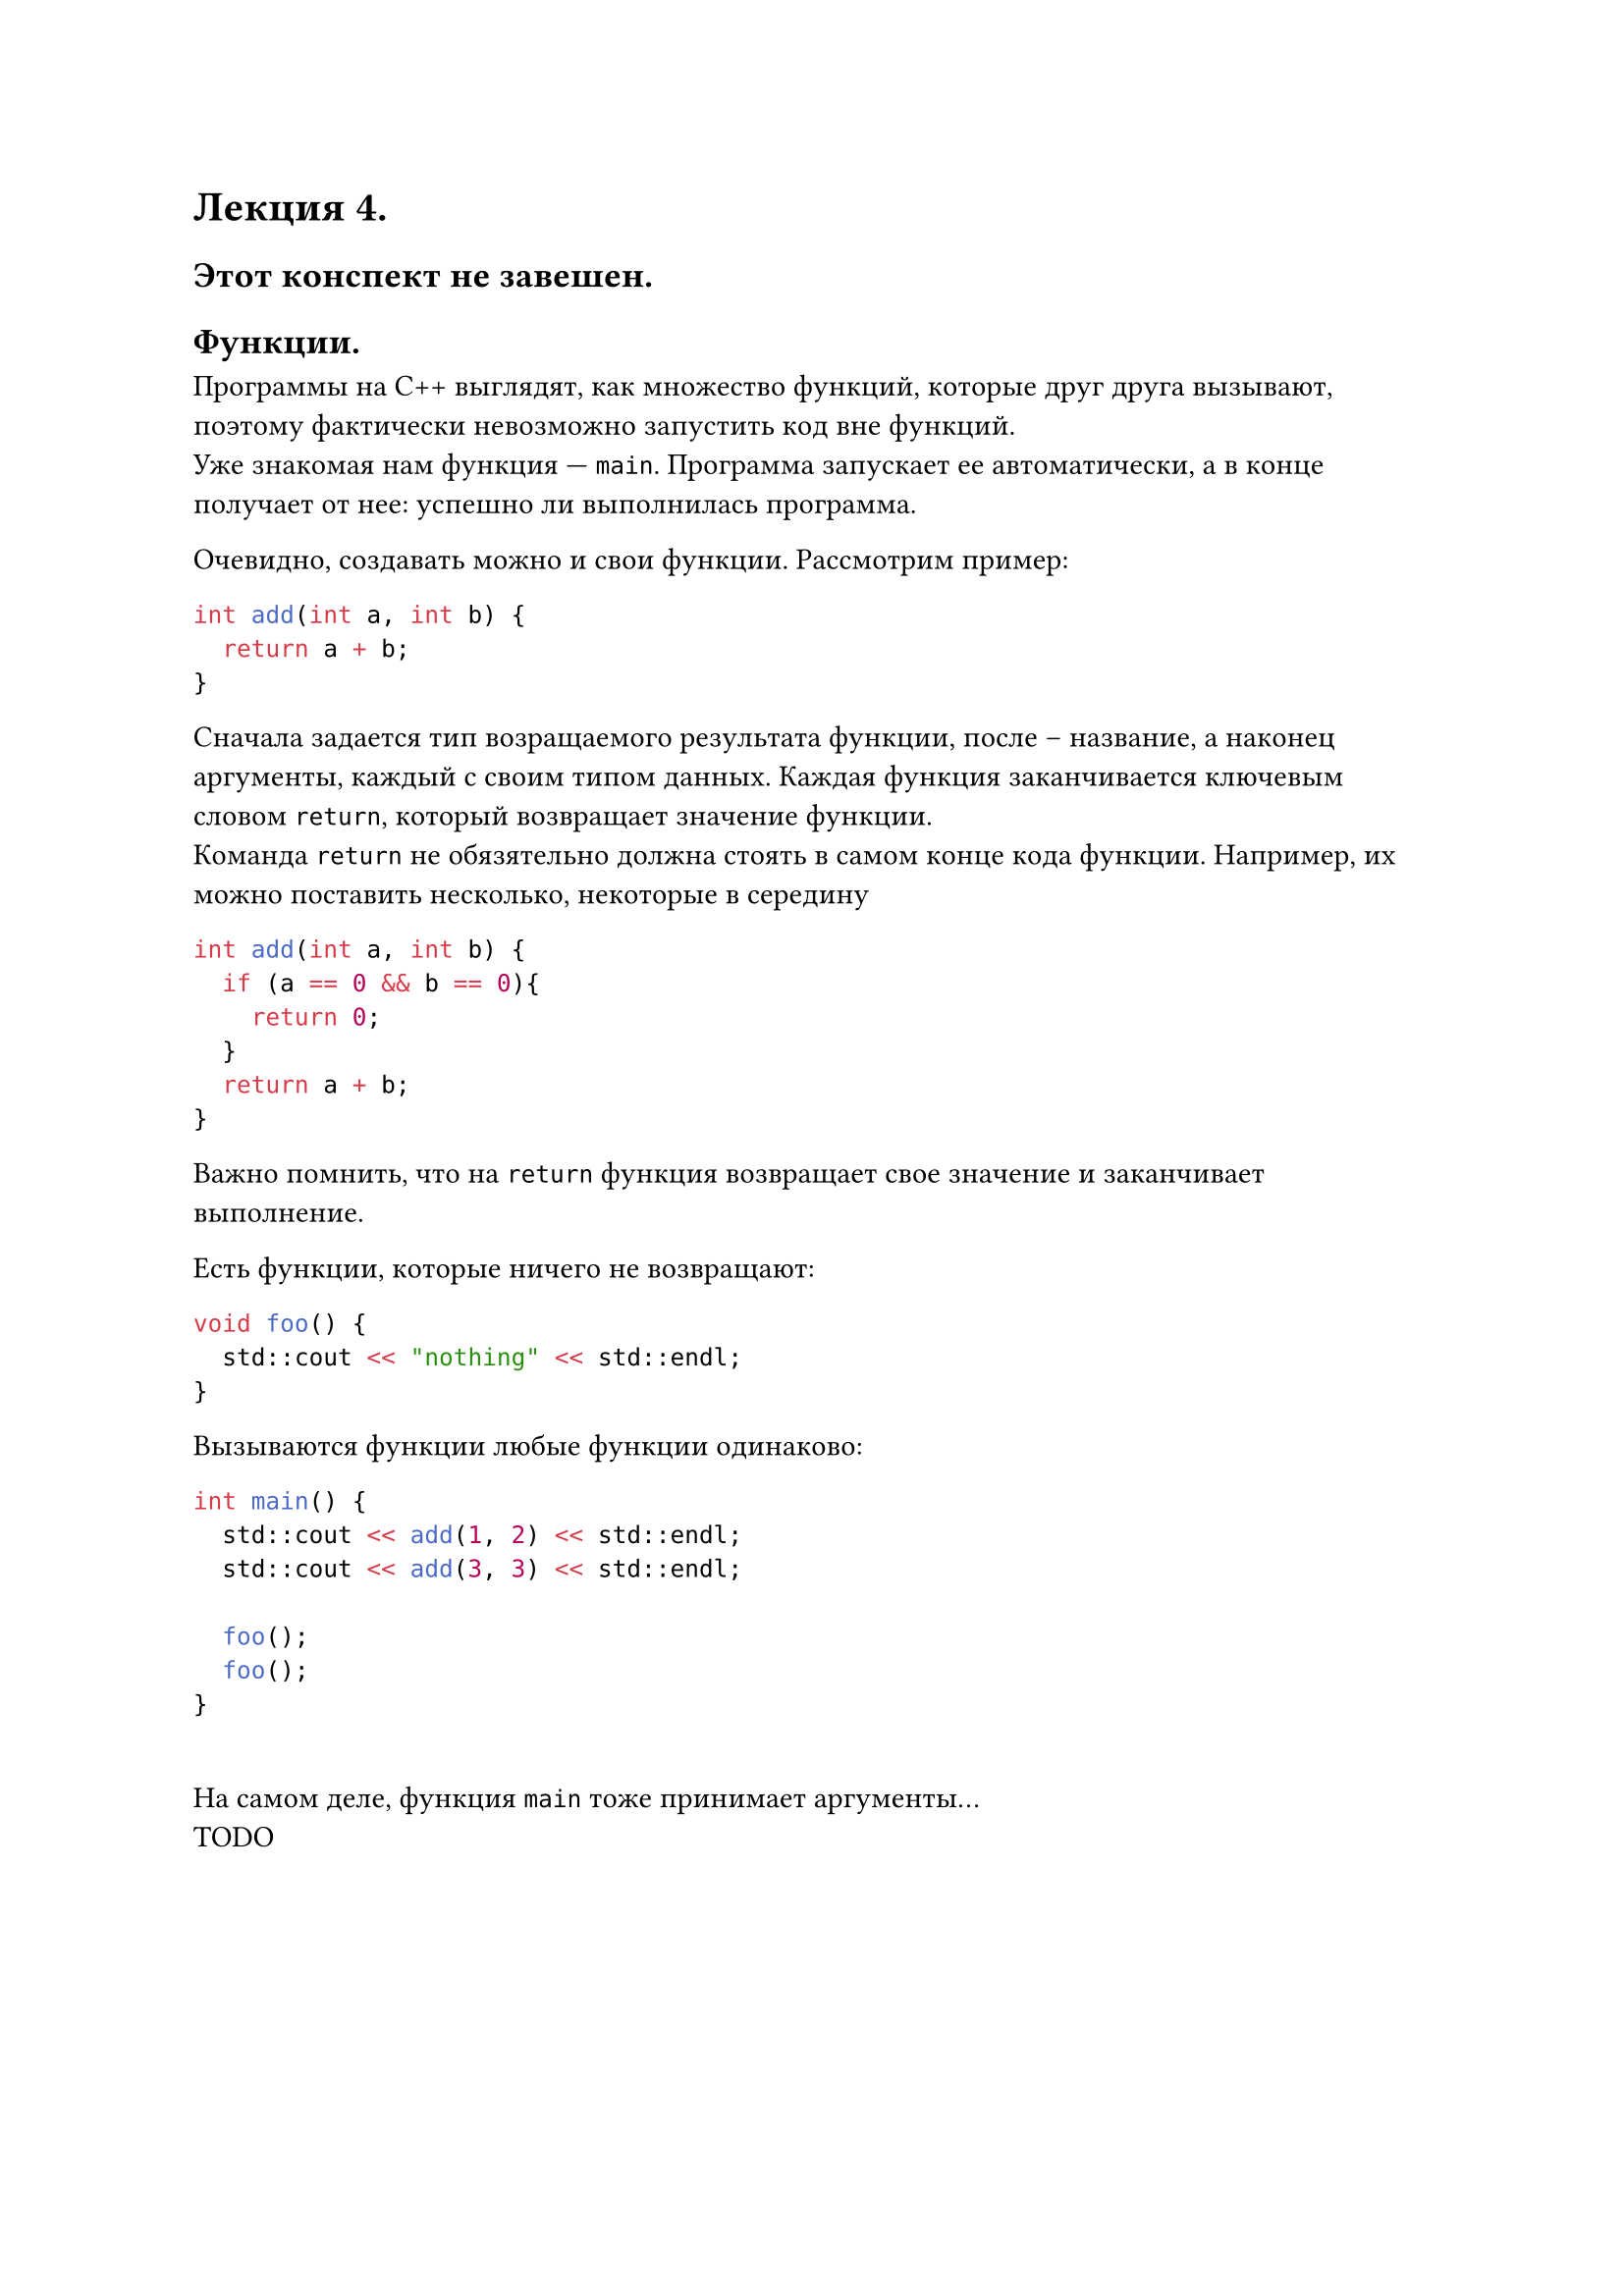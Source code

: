 #let lecture_4(doc) = [
  = Лекция 4.
  == Этот конспект не завешен.
  == Функции.
  Программы на C++ выглядят, как множество функций, которые друг друга вызывают, поэтому фактически невозможно запустить код вне функций.\
  Уже знакомая нам функция --- `main`. Программа запускает ее автоматически, а в конце получает от нее: успешно ли выполнилась программа.
  #parbreak()
  Очевидно, создавать можно и свои функции. Рассмотрим пример:
  ```cpp
  int add(int a, int b) {
    return a + b;
  }
  ```
  Сначала задается тип возращаемого результата функции, после -- название, а наконец аргументы, каждый с своим типом данных. Каждая функция заканчивается ключевым словом `return`, который возвращает значение функции.\
  Команда `return` не обязятельно должна стоять в самом конце кода функции. Например, их можно поставить несколько, некоторые в середину
  ```cpp
  int add(int a, int b) {
    if (a == 0 && b == 0){
      return 0;
    }
    return a + b;
  }
  ```
  Важно помнить, что на `return` функция возвращает свое значение и заканчивает выполнение.
  #parbreak()
  Есть функции, которые ничего не возвращают:
  ```cpp
  void foo() {
    std::cout << "nothing" << std::endl;
  }
  ```
  Вызываются функции любые функции одинаково:
  ```cpp
  int main() {
    std::cout << add(1, 2) << std::endl;
    std::cout << add(3, 3) << std::endl;

    foo();
    foo();
  }
  ```
  #linebreak()
  На самом деле, функция `main` тоже принимает аргументы...\
  TODO
  #pagebreak(weak: true)
  #doc
]

#show: lecture_4
